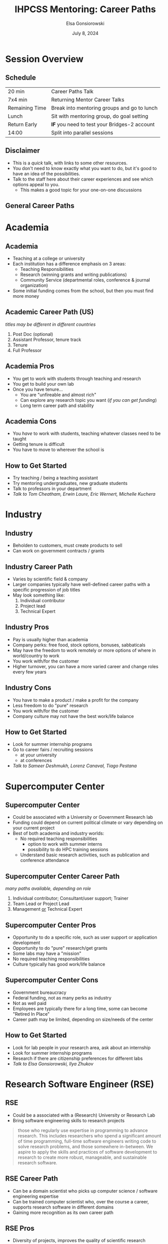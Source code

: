 #+title: IHPCSS Mentoring: Career Paths
#+author: Elsa Gonsiorowski
#+date: July 8, 2024

#+options: H:2 toc:nil
#+REVEAL_ROOT: https://cdn.jsdelivr.net/npm/reveal.js
# +REVEAL_INIT_OPTIONS: width:2000,height:1000 ## this makes font look smaller
#+REVEAL_THEME: http://www.gonsie.com/talks/2024-ihpcss-careers/robot-lung.css
# +REVEAL_THEME_CUSTOM: /css/robot-lung.css
# +REVEAL_THEME_CUSTOM: /Users/gonsie/Projects/gonsie.github.io/talks/2024-ihpcss-careers/robot-lung.css
#+HTML_HEAD_EXTRA: <div class="line top"></div><div class="line bottom"></div><div class="line left"></div><div class="line right"></div>
#+HTML_HEAD_EXTRA: <style>.line {background: #4EA69E;}</style>

* Session Overview
** Schedule

|----------------+----------------------------------------------|
| 20 min         | Career Paths Talk                            |
| 7x4 min        | Returning Mentor Career Talks                |
| Remaining Time | Break into mentoring groups and go to lunch  |
| Lunch          | Sit with mentoring group, do goal setting    |
| Return Early   | *IF* you need to test your Bridges-2 account |
| 14:00          | Split into parallel sessions                 |
|----------------+----------------------------------------------|

** Disclaimer
- This is a /quick/ talk, with links to some other resources.
- You don't need to know exactly what you want to do, but it's good to have an idea of the possibilities.
- Talk to the staff here about their career experiences and see which options appeal to you.
  - This makes a good topic for your one-on-one discussions
** General Career Paths
#+attr_html: :width 800
[[file:4-career-paths.png]]
* Academia
** Academia
- Teaching at a college or university
- Each institution has a difference emphasis on 3 areas:
  - Teaching Responsibilities
  - Research (winning grants and writing publications)
  - Community Service (departmental roles, conference & journal organization)
- Some initial funding comes from the school, but then you must find more money
** Academic Career Path (US)
/titles may be different in different countries/
1. Post Doc (optional)
2. Assistant Professor, tenure track
3. Tenure
4. Full Professor
** Academia Pros
- You get to work with students through teaching and research
- You get to build your own lab
- Once you have tenure...
  - You are "unfireable and almost rich"
  - Can explore any research topic you want (/if you can get funding/)
  - Long term career path and stability
** Academia Cons
- You /have/ to work with students, teaching whatever classes need to be taught
- Getting tenure is difficult
- You have to move to wherever the school is
** How to Get Started
- Try teaching / being a teaching assistant
- Try mentoring undergraduates, new graduate students
- Talk to professors in your department
- /Talk to Tom Cheatham, Erwin Laure, Eric Wernert, Michelle Kuchera/
* Industry
** Industry
- Beholden to customers, must create products to sell
- Can work on government contracts / grants
** Industry Career Path
- Varies by scientific field & company
- Larger companies typically have well-defined career paths with a specific progression of job titles
- May look something like:
  1. Individual contributor
  2. Project lead
  3. Technical Expert
** Industry Pros
- Pay is usually higher than academia
- Company perks: free food, stock options, bonuses, sabbaticals
- May have the freedom to work remotely or more options of where in world/country to work
- You work with/for the customer
- Higher turnover, you can have a more varied career and change roles every few years
** Industry Cons
- You have to make a product / make a profit for the company
- Less freedom to do "pure" research
- You work with/for the customer
- Company culture may not have the best work/life balance
** How to Get Started
- Look for summer internship programs
- Go to career fairs / recruiting sessions
  - at your university
  - at conferences
- /Talk to Sameer Deshmukh, Lorenz Canaval, Tiago Pestana/
* Supercomputer Center
** Supercomputer Center
- Could be associated with a University or Government Research lab
- Funding could depend on current political climate or vary depending on your current project
- Best of both academia and industry worlds:
  - No required teaching responsibilities
    - option to work with summer interns
    - possibility to do HPC training sessions
  - Understand basic research activities, such as publication and conference attendance
** Supercomputer Center Career Path
/many paths available, depending on role/
1. Individual contributor; Consultant/user support; Trainer
2. Team Lead or Project Lead
3. Management _or_ Technical Expert
** Supercomputer Center Pros
- Opportunity to do a specific role, such as user support or application development
- Opportunity to do "pure" research/get grants
- Some labs may have a "mission"
- No required teaching responsibilities
- Culture typically has good work/life balance
** Supercomputer Center Cons
- Government bureaucracy
- Federal funding, not as many perks as industry
- Not as well paid
- Employees are typically there for a long time, some can become "Retired In Place"
- Career path may be limited, depending on size/needs of the center
** How to Get Started
- Look for lab people in your research area, ask about an internship
- Look for summer internship programs
- Research if there are citizenship preferences for different labs
- /Talk to Elsa Gonsiorowski, Ilya Zhukov/
* Research Software Engineer (RSE)
** RSE
- Could be a associated with a (Research) University or Research Lab
- Bring software engineering skills to research projects
#+begin_quote
those who regularly use expertise in programming to advance research. This includes researchers who spend a significant amount of time programming, full-time software engineers writing code to solve research problems, and those somewhere in-between. We aspire to apply the skills and practices of software development to research to create more robust, manageable, and sustainable research software.
#+end_quote
** RSE Career Path
- Can be a domain scientist who picks up computer science / software engineering expertise
- Can be trained computer scientist who, over the course a career, supports research software in different domains
- Gaining more recognition as its own career path
** RSE Pros
- Diversity of projects, improves the quality of scientific research
- May have the potential to do "pure" research / get grants
** RSE Cons
- Funding for RSE's has traditionally been somewhat volatile, but "RSE" as a career path has been getting more recognition in recent years.
- May have to fight for full recognition for contributions
- Career path may be ill-defined
** How to Get Started
- Join an RSE society. They have job postings and host conferences.
  - [[https://society-rse.org][Society RSE]] (Mostly UK-based)
  - [[https://us-rse.org][US RSE]]
- Continue to improve software engineering skills, many online courses
- /Talk to Andrew Kirby, Weronika Filinger, Scott Callaghan/
* Resources
** Resources
- [[https://bookshop.org/books/a-phd-is-not-enough-a-guide-to-survival-in-science/9780465022229][_A PhD is Not Enough!_]] by Peter J. Feibelman
- [[https://bookshop.org/books/tomorrow-s-professor-preparing-for-careers-in-science-and-engineering/9780780311367][_Tomorrow's Professor_]] by Richard M. Reis
- [[https://www.apa.org/pubs/books/4316430][_The Psychologist's Guide to an Academic Career_]], by Harriet L. Rheingold
- [[http://www.gonsie.com/blorg/career-next-steps.html][Career Next Steps]], Elsa Gonisorowski
- [[http://sciencecareers.sciencemag.org/career_magazine/previous_issues/articles/2013_11_21/caredit.a1300256][The Postdoc: A Special Kind of Hell]], Adam Ruben
- [[https://matt.might.net/articles/phd-school-in-pictures/][Illustrated Guide to a PhD]], Matt Might
- [[https://www.richardbutterworth.co.uk/blog/13-i-did-a-phd][I did a PhD and did NOT go mad]], Richard Butterworth

* Credits
Created with [[https://www.gnu.org/software/emacs/][Emacs]], [[https://orgmode.org][Org Mode]], and [[https://revealjs.com][RevealJS]]

(using the [[https://revealjs-themes.dzello.com/#/][Robot Lung]] theme).

#+begin_export html
View the <a href="./career-paths.org">source</a>.
#+end_export

* Returning Mentor Lightning Talks
/After which, we will breakout into mentoring groups and head to lunch./
